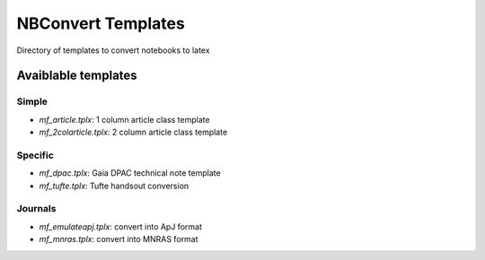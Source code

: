NBConvert Templates 
===================

Directory of templates to convert notebooks to latex


Avaiblable templates
--------------------

Simple
~~~~~~
* `mf_article.tplx`:  1 column article class template
* `mf_2colarticle.tplx`:  2 column article class template


Specific
~~~~~~~~
* `mf_dpac.tplx`: Gaia DPAC technical note template
* `mf_tufte.tplx`: Tufte handsout conversion

Journals
~~~~~~~~
* `mf_emulateapj.tplx`: convert into ApJ format
* `mf_mnras.tplx`: convert into MNRAS format
